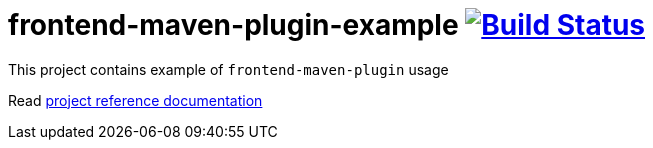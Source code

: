 = frontend-maven-plugin-example image:https://travis-ci.org/daggerok/frontend-maven-plugin-example.svg?branch=master["Build Status", link="https://travis-ci.org/daggerok/frontend-maven-plugin-example"]

//tag::content[]

This project contains example of `frontend-maven-plugin` usage

Read link:https://daggerok.github.io/frontend-maven-plugin-example[project reference documentation]

//end::content[]
